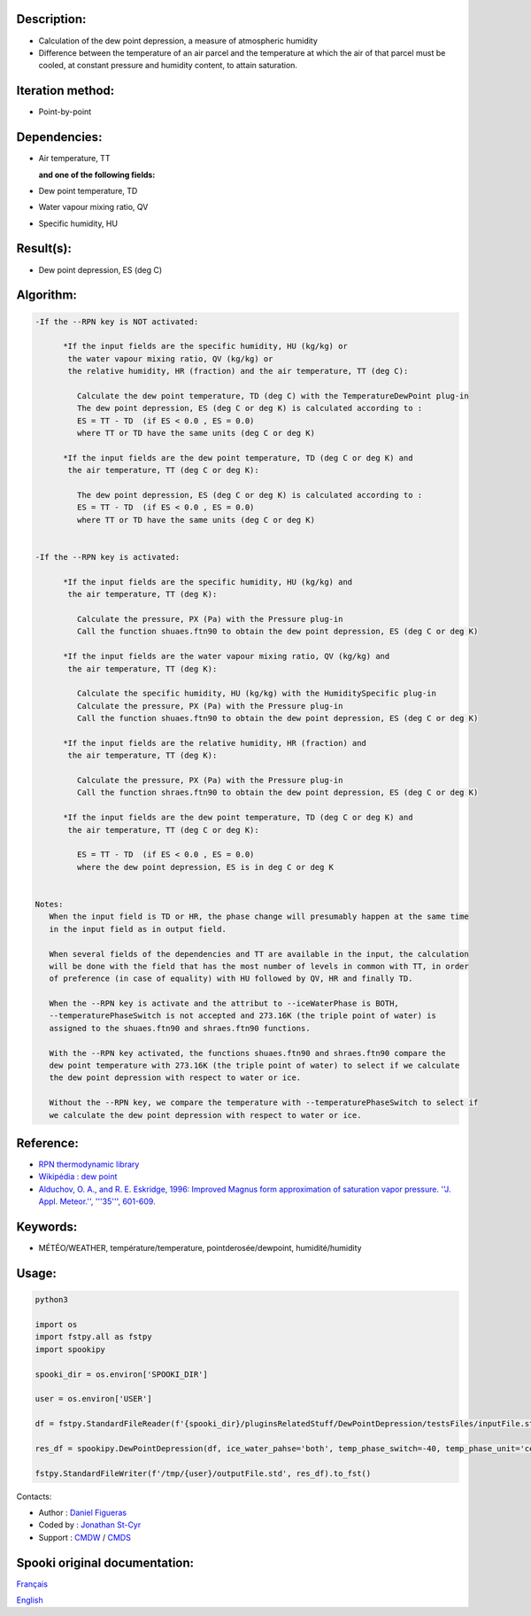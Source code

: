 Description:
~~~~~~~~~~~~

-  Calculation of the dew point depression, a measure of
   atmospheric humidity
-  Difference between the temperature of an air parcel and the
   temperature at which the air of that parcel must be cooled, at
   constant pressure and humidity content, to attain saturation.

Iteration method:
~~~~~~~~~~~~~~~~~

-  Point-by-point

Dependencies:
~~~~~~~~~~~~~

-  Air temperature, TT
 
   **and one of the following fields:**

-  Dew point temperature, TD
-  Water vapour mixing ratio, QV
-  Specific humidity, HU

Result(s):
~~~~~~~~~~

-  Dew point depression, ES (deg C)

Algorithm:
~~~~~~~~~~

.. code-block:: text

   -If the --RPN key is NOT activated:

         *If the input fields are the specific humidity, HU (kg/kg) or
          the water vapour mixing ratio, QV (kg/kg) or
          the relative humidity, HR (fraction) and the air temperature, TT (deg C):

            Calculate the dew point temperature, TD (deg C) with the TemperatureDewPoint plug-in
            The dew point depression, ES (deg C or deg K) is calculated according to :
            ES = TT - TD  (if ES < 0.0 , ES = 0.0)
            where TT or TD have the same units (deg C or deg K)

         *If the input fields are the dew point temperature, TD (deg C or deg K) and 
          the air temperature, TT (deg C or deg K):

            The dew point depression, ES (deg C or deg K) is calculated according to :
            ES = TT - TD  (if ES < 0.0 , ES = 0.0)
            where TT or TD have the same units (deg C or deg K)


   -If the --RPN key is activated:

         *If the input fields are the specific humidity, HU (kg/kg) and 
          the air temperature, TT (deg K):

            Calculate the pressure, PX (Pa) with the Pressure plug-in
            Call the function shuaes.ftn90 to obtain the dew point depression, ES (deg C or deg K)

         *If the input fields are the water vapour mixing ratio, QV (kg/kg) and 
          the air temperature, TT (deg K):

            Calculate the specific humidity, HU (kg/kg) with the HumiditySpecific plug-in
            Calculate the pressure, PX (Pa) with the Pressure plug-in
            Call the function shuaes.ftn90 to obtain the dew point depression, ES (deg C or deg K)

         *If the input fields are the relative humidity, HR (fraction) and 
          the air temperature, TT (deg K):

            Calculate the pressure, PX (Pa) with the Pressure plug-in
            Call the function shraes.ftn90 to obtain the dew point depression, ES (deg C or deg K)

         *If the input fields are the dew point temperature, TD (deg C or deg K) and 
          the air temperature, TT (deg C or deg K):

            ES = TT - TD  (if ES < 0.0 , ES = 0.0)
            where the dew point depression, ES is in deg C or deg K


   Notes:
      When the input field is TD or HR, the phase change will presumably happen at the same time 
      in the input field as in output field.

      When several fields of the dependencies and TT are available in the input, the calculation 
      will be done with the field that has the most number of levels in common with TT, in order 
      of preference (in case of equality) with HU followed by QV, HR and finally TD.

      When the --RPN key is activate and the attribut to --iceWaterPhase is BOTH, 
      --temperaturePhaseSwitch is not accepted and 273.16K (the triple point of water) is 
      assigned to the shuaes.ftn90 and shraes.ftn90 functions.

      With the --RPN key activated, the functions shuaes.ftn90 and shraes.ftn90 compare the  
      dew point temperature with 273.16K (the triple point of water) to select if we calculate 
      the dew point depression with respect to water or ice.

      Without the --RPN key, we compare the temperature with --temperaturePhaseSwitch to select if 
      we calculate the dew point depression with respect to water or ice.

Reference:
~~~~~~~~~~

-  `RPN thermodynamic library <https://wiki.cmc.ec.gc.ca/images/6/60/Tdpack2011.pdf>`__
-  `Wikipédia : dew point <http://en.wikipedia.org/wiki/Dew_point>`__
-  `Alduchov, O. A., and R. E. Eskridge, 1996: Improved Magnus
   form approximation of saturation vapor pressure. ''J. Appl. Meteor.'', '''35''',
   601-609. <http://journals.ametsoc.org/doi/pdf/10.1175/1520-0450%281996%29035%3C0601%3AIMFAOS%3E2.0.CO%3B2>`__

Keywords:
~~~~~~~~~

-  MÉTÉO/WEATHER, température/temperature, pointderosée/dewpoint, humidité/humidity


Usage:
~~~~~~



.. code:: python

   python3
   
   import os
   import fstpy.all as fstpy
   import spookipy

   spooki_dir = os.environ['SPOOKI_DIR']

   user = os.environ['USER']

   df = fstpy.StandardFileReader(f'{spooki_dir}/pluginsRelatedStuff/DewPointDepression/testsFiles/inputFile.std').to_pandas()

   res_df = spookipy.DewPointDepression(df, ice_water_pahse='both', temp_phase_switch=-40, temp_phase_unit='celcius').compute()

   fstpy.StandardFileWriter(f'/tmp/{user}/outputFile.std', res_df).to_fst()

Contacts:

-  Author : `Daniel Figueras </wiki/Daniel_Figueras>`__
-  Coded by : `Jonathan St-Cyr <https://wiki.cmc.ec.gc.ca/wiki/User:Stcyrj>`__
-  Support : `CMDW <https://wiki.cmc.ec.gc.ca/wiki/CMDW>`__ / `CMDS <https://wiki.cmc.ec.gc.ca/wiki/CMDS>`__


Spooki original documentation:
~~~~~~~~~~~~~~~~~~~~~~~~~~~~~~

`Français <http://web.science.gc.ca/~spst900/spooki/doc/master/spooki_french_doc/html/pluginDewPointDepression.html>`_

`English <http://web.science.gc.ca/~spst900/spooki/doc/master/spooki_english_doc/html/pluginDewPointDepression.html>`_
